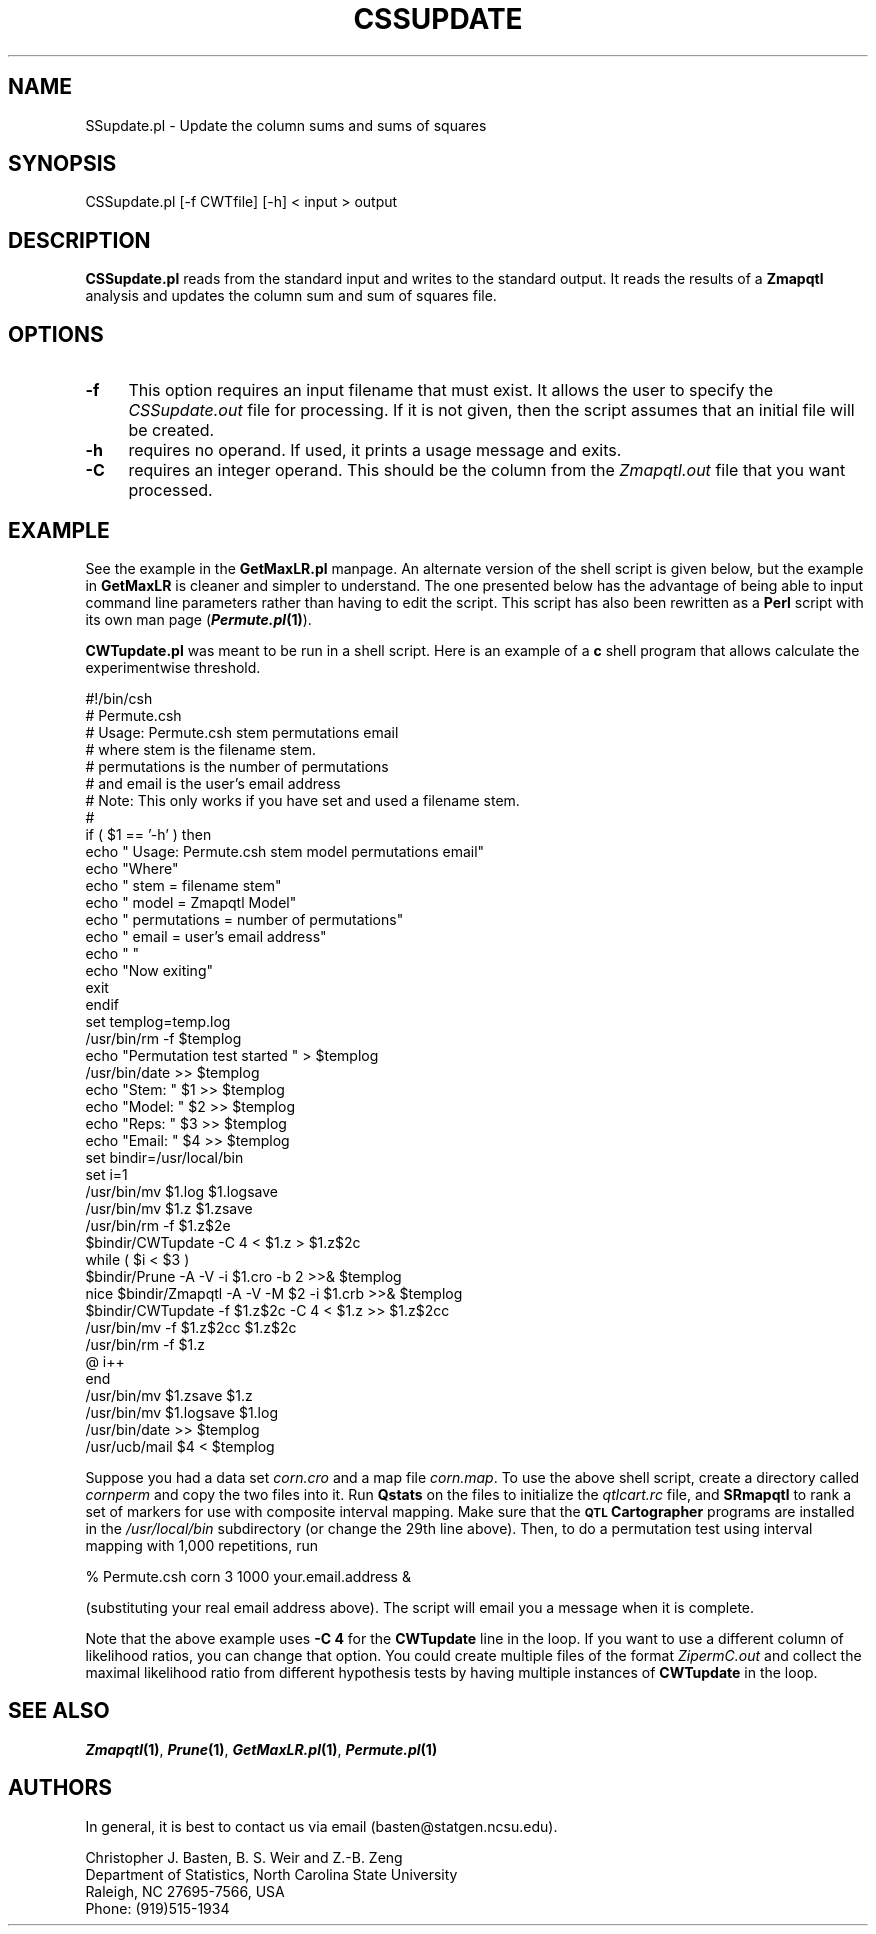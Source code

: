 .\" Automatically generated by Pod::Man v1.37, Pod::Parser v1.13
.\"
.\" Standard preamble:
.\" ========================================================================
.de Sh \" Subsection heading
.br
.if t .Sp
.ne 5
.PP
\fB\\$1\fR
.PP
..
.de Sp \" Vertical space (when we can't use .PP)
.if t .sp .5v
.if n .sp
..
.de Vb \" Begin verbatim text
.ft CW
.nf
.ne \\$1
..
.de Ve \" End verbatim text
.ft R
.fi
..
.\" Set up some character translations and predefined strings.  \*(-- will
.\" give an unbreakable dash, \*(PI will give pi, \*(L" will give a left
.\" double quote, and \*(R" will give a right double quote.  | will give a
.\" real vertical bar.  \*(C+ will give a nicer C++.  Capital omega is used to
.\" do unbreakable dashes and therefore won't be available.  \*(C` and \*(C'
.\" expand to `' in nroff, nothing in troff, for use with C<>.
.tr \(*W-|\(bv\*(Tr
.ds C+ C\v'-.1v'\h'-1p'\s-2+\h'-1p'+\s0\v'.1v'\h'-1p'
.ie n \{\
.    ds -- \(*W-
.    ds PI pi
.    if (\n(.H=4u)&(1m=24u) .ds -- \(*W\h'-12u'\(*W\h'-12u'-\" diablo 10 pitch
.    if (\n(.H=4u)&(1m=20u) .ds -- \(*W\h'-12u'\(*W\h'-8u'-\"  diablo 12 pitch
.    ds L" ""
.    ds R" ""
.    ds C` ""
.    ds C' ""
'br\}
.el\{\
.    ds -- \|\(em\|
.    ds PI \(*p
.    ds L" ``
.    ds R" ''
'br\}
.\"
.\" If the F register is turned on, we'll generate index entries on stderr for
.\" titles (.TH), headers (.SH), subsections (.Sh), items (.Ip), and index
.\" entries marked with X<> in POD.  Of course, you'll have to process the
.\" output yourself in some meaningful fashion.
.if \nF \{\
.    de IX
.    tm Index:\\$1\t\\n%\t"\\$2"
..
.    nr % 0
.    rr F
.\}
.\"
.\" For nroff, turn off justification.  Always turn off hyphenation; it makes
.\" way too many mistakes in technical documents.
.hy 0
.if n .na
.\"
.\" Accent mark definitions (@(#)ms.acc 1.5 88/02/08 SMI; from UCB 4.2).
.\" Fear.  Run.  Save yourself.  No user-serviceable parts.
.    \" fudge factors for nroff and troff
.if n \{\
.    ds #H 0
.    ds #V .8m
.    ds #F .3m
.    ds #[ \f1
.    ds #] \fP
.\}
.if t \{\
.    ds #H ((1u-(\\\\n(.fu%2u))*.13m)
.    ds #V .6m
.    ds #F 0
.    ds #[ \&
.    ds #] \&
.\}
.    \" simple accents for nroff and troff
.if n \{\
.    ds ' \&
.    ds ` \&
.    ds ^ \&
.    ds , \&
.    ds ~ ~
.    ds /
.\}
.if t \{\
.    ds ' \\k:\h'-(\\n(.wu*8/10-\*(#H)'\'\h"|\\n:u"
.    ds ` \\k:\h'-(\\n(.wu*8/10-\*(#H)'\`\h'|\\n:u'
.    ds ^ \\k:\h'-(\\n(.wu*10/11-\*(#H)'^\h'|\\n:u'
.    ds , \\k:\h'-(\\n(.wu*8/10)',\h'|\\n:u'
.    ds ~ \\k:\h'-(\\n(.wu-\*(#H-.1m)'~\h'|\\n:u'
.    ds / \\k:\h'-(\\n(.wu*8/10-\*(#H)'\z\(sl\h'|\\n:u'
.\}
.    \" troff and (daisy-wheel) nroff accents
.ds : \\k:\h'-(\\n(.wu*8/10-\*(#H+.1m+\*(#F)'\v'-\*(#V'\z.\h'.2m+\*(#F'.\h'|\\n:u'\v'\*(#V'
.ds 8 \h'\*(#H'\(*b\h'-\*(#H'
.ds o \\k:\h'-(\\n(.wu+\w'\(de'u-\*(#H)/2u'\v'-.3n'\*(#[\z\(de\v'.3n'\h'|\\n:u'\*(#]
.ds d- \h'\*(#H'\(pd\h'-\w'~'u'\v'-.25m'\f2\(hy\fP\v'.25m'\h'-\*(#H'
.ds D- D\\k:\h'-\w'D'u'\v'-.11m'\z\(hy\v'.11m'\h'|\\n:u'
.ds th \*(#[\v'.3m'\s+1I\s-1\v'-.3m'\h'-(\w'I'u*2/3)'\s-1o\s+1\*(#]
.ds Th \*(#[\s+2I\s-2\h'-\w'I'u*3/5'\v'-.3m'o\v'.3m'\*(#]
.ds ae a\h'-(\w'a'u*4/10)'e
.ds Ae A\h'-(\w'A'u*4/10)'E
.    \" corrections for vroff
.if v .ds ~ \\k:\h'-(\\n(.wu*9/10-\*(#H)'\s-2\u~\d\s+2\h'|\\n:u'
.if v .ds ^ \\k:\h'-(\\n(.wu*10/11-\*(#H)'\v'-.4m'^\v'.4m'\h'|\\n:u'
.    \" for low resolution devices (crt and lpr)
.if \n(.H>23 .if \n(.V>19 \
\{\
.    ds : e
.    ds 8 ss
.    ds o a
.    ds d- d\h'-1'\(ga
.    ds D- D\h'-1'\(hy
.    ds th \o'bp'
.    ds Th \o'LP'
.    ds ae ae
.    ds Ae AE
.\}
.rm #[ #] #H #V #F C
.\" ========================================================================
.\"
.IX Title "CSSUPDATE 1"
.TH CSSUPDATE 1 "2005-01-13" "perl v5.8.1" "QTL Cartographer 1.17 Perl Script"
.SH "NAME"
SSupdate.pl \- Update the column sums and sums of squares
.SH "SYNOPSIS"
.IX Header "SYNOPSIS"
.Vb 1
\&   CSSupdate.pl [-f CWTfile] [-h] < input > output
.Ve
.SH "DESCRIPTION"
.IX Header "DESCRIPTION"
\&\fBCSSupdate.pl\fR reads from the standard input and writes to the standard
output. It reads the results of a \fBZmapqtl\fR analysis and updates the column
sum and sum of squares file.   
.SH "OPTIONS"
.IX Header "OPTIONS"
.IP "\fB\-f\fR" 4
.IX Item "-f"
This option requires an input filename that must exist.  It allows the user to 
specify the \fICSSupdate.out\fR file for processing.   If it is not given, then the 
script assumes that an initial file will be created.  
.IP "\fB\-h\fR" 4
.IX Item "-h"
requires no operand.  If used, it prints a usage message and exits.
.IP "\fB\-C\fR" 4
.IX Item "-C"
requires an integer operand.  This should be the column from the \fIZmapqtl.out\fR
file that you want processed.
.SH "EXAMPLE"
.IX Header "EXAMPLE"
See the example in the \fBGetMaxLR.pl\fR manpage.  An alternate version
of the shell script is given below, but the example in \fBGetMaxLR\fR
is cleaner and simpler to understand.   The one presented below
has the advantage of being able to input command line parameters
rather than having to edit the script.   This script has also been
rewritten as a \fBPerl\fR script with its own man page (\fB\f(BIPermute.pl\fB\|(1)\fR). 
.PP
\&\fBCWTupdate.pl\fR was meant to be run in a shell script.  Here is an 
example of a \fBc\fR shell program that allows calculate the experimentwise
threshold.
.PP
.Vb 45
\&        #!/bin/csh
\&        #   Permute.csh
\&        #   Usage:  Permute.csh stem permutations email
\&        #  where stem is the filename stem.
\&        #        permutations is the number of permutations
\&        #  and   email is the user's email address
\&        #  Note:  This only works if you have set and used a filename stem.
\&        #
\&        if ( $1 == '-h' ) then
\&        echo "    Usage:  Permute.csh stem model permutations email"
\&        echo "Where"
\&        echo "          stem  = filename stem"
\&        echo "         model  = Zmapqtl Model"
\&        echo "  permutations  = number of permutations"
\&        echo "         email  = user's email address"
\&        echo " "
\&        echo "Now exiting"
\&        exit
\&        endif
\&        set templog=temp.log
\&        /usr/bin/rm -f $templog
\&        echo "Permutation test started " > $templog
\&        /usr/bin/date >>  $templog
\&        echo "Stem: " $1 >> $templog
\&        echo "Model: " $2 >> $templog
\&        echo "Reps: " $3 >> $templog
\&        echo "Email: " $4 >> $templog
\&        set bindir=/usr/local/bin
\&        set i=1
\&        /usr/bin/mv $1.log $1.logsave
\&        /usr/bin/mv $1.z $1.zsave
\&        /usr/bin/rm -f $1.z$2e
\&        $bindir/CWTupdate -C 4 < $1.z > $1.z$2c
\&        while ( $i < $3 )
\&        $bindir/Prune -A -V -i $1.cro -b 2  >>&  $templog
\&        nice $bindir/Zmapqtl -A -V -M $2 -i $1.crb  >>&  $templog
\&        $bindir/CWTupdate -f $1.z$2c -C 4 < $1.z  >> $1.z$2cc
\&        /usr/bin/mv -f $1.z$2cc $1.z$2c
\&        /usr/bin/rm -f $1.z
\&        @ i++
\&        end
\&        /usr/bin/mv $1.zsave $1.z
\&        /usr/bin/mv $1.logsave $1.log
\&        /usr/bin/date >>  $templog
\&        /usr/ucb/mail $4 <  $templog
.Ve
.PP
Suppose you had a data set \fIcorn.cro\fR and a map file \fIcorn.map\fR.  To use the above
shell script, create a directory called \fIcornperm\fR and copy the two files into it.
Run \fBQstats\fR on the files to initialize the \fIqtlcart.rc\fR file, and \fBSRmapqtl\fR to
rank a set of markers for use with composite interval mapping.  Make sure that the
\&\fB\s-1QTL\s0 Cartographer\fR programs are installed in the \fI/usr/local/bin\fR subdirectory
(or change the 29th line above).   Then, to do a permutation test using interval
mapping with 1,000 repetitions, run 
.PP
.Vb 1
\&        % Permute.csh corn 3 1000 your.email.address  &
.Ve
.PP
(substituting your real email address above).  The script will email you a message when
it is complete. 
.PP
Note that the above example uses \fB\-C 4\fR for the \fBCWTupdate\fR line in the loop.
If you want to use a different column of likelihood ratios, you can change 
that option.  You could create multiple files of the format \fIZipermC.out\fR
and collect the maximal likelihood ratio from different hypothesis tests by
having multiple instances of \fBCWTupdate\fR in the loop.    
.SH "SEE ALSO"
.IX Header "SEE ALSO"
\&\fB\f(BIZmapqtl\fB\|(1)\fR, \fB\f(BIPrune\fB\|(1)\fR,  \fB\f(BIGetMaxLR.pl\fB\|(1)\fR, \fB\f(BIPermute.pl\fB\|(1)\fR
.SH "AUTHORS"
.IX Header "AUTHORS"
In general, it is best to contact us via email (basten@statgen.ncsu.edu).
.PP
.Vb 4
\&        Christopher J. Basten, B. S. Weir and Z.-B. Zeng
\&        Department of Statistics, North Carolina State University
\&        Raleigh, NC 27695-7566, USA
\&        Phone: (919)515-1934
.Ve
